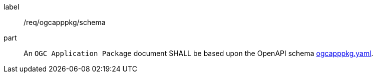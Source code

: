 [[req_ogcapppkg_schema]]
[requirement]
====
[%metadata]
label:: /req/ogcapppkg/schema
part:: An `OGC Application Package` document SHALL be based upon the OpenAPI schema http://schemas.opengis.net/ogcapi/processes/part2/1.0/openapi/schemas/ogcapppkg.yaml[ogcapppkg.yaml].
====
